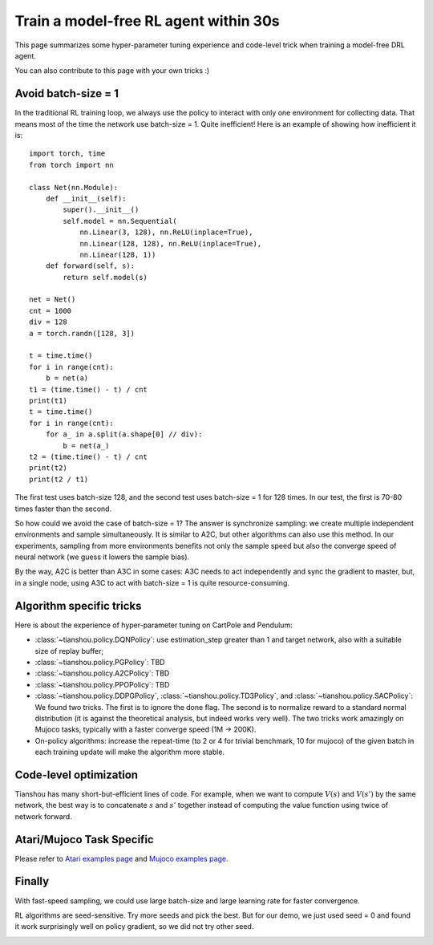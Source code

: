 Train a model-free RL agent within 30s
======================================

This page summarizes some hyper-parameter tuning experience and code-level trick when training a model-free DRL agent.

You can also contribute to this page with your own tricks :)


Avoid batch-size = 1
--------------------

In the traditional RL training loop, we always use the policy to interact with only one environment for collecting data. That means most of the time the network use batch-size = 1. Quite inefficient!
Here is an example of showing how inefficient it is:
::

    import torch, time
    from torch import nn

    class Net(nn.Module):
        def __init__(self):
            super().__init__()
            self.model = nn.Sequential(
                nn.Linear(3, 128), nn.ReLU(inplace=True),
                nn.Linear(128, 128), nn.ReLU(inplace=True),
                nn.Linear(128, 1))
        def forward(self, s):
            return self.model(s)

    net = Net()
    cnt = 1000
    div = 128
    a = torch.randn([128, 3])

    t = time.time()
    for i in range(cnt):
        b = net(a)
    t1 = (time.time() - t) / cnt
    print(t1)
    t = time.time()
    for i in range(cnt):
        for a_ in a.split(a.shape[0] // div):
            b = net(a_)
    t2 = (time.time() - t) / cnt
    print(t2)
    print(t2 / t1)

The first test uses batch-size 128, and the second test uses batch-size = 1 for 128 times. In our test, the first is 70-80 times faster than the second.

So how could we avoid the case of batch-size = 1? The answer is synchronize sampling: we create multiple independent environments and sample simultaneously. It is similar to A2C, but other algorithms can also use this method. In our experiments, sampling from more environments benefits not only the sample speed but also the converge speed of neural network (we guess it lowers the sample bias).

By the way, A2C is better than A3C in some cases: A3C needs to act independently and sync the gradient to master, but, in a single node, using A3C to act with batch-size = 1 is quite resource-consuming.


Algorithm specific tricks
-------------------------

Here is about the experience of hyper-parameter tuning on CartPole and Pendulum:

* :class:`~tianshou.policy.DQNPolicy`: use estimation_step greater than 1 and target network, also with a suitable size of replay buffer;
* :class:`~tianshou.policy.PGPolicy`: TBD
* :class:`~tianshou.policy.A2CPolicy`: TBD
* :class:`~tianshou.policy.PPOPolicy`: TBD
* :class:`~tianshou.policy.DDPGPolicy`, :class:`~tianshou.policy.TD3Policy`, and :class:`~tianshou.policy.SACPolicy`: We found two tricks. The first is to ignore the done flag. The second is to normalize reward to a standard normal distribution (it is against the theoretical analysis, but indeed works very well). The two tricks work amazingly on Mujoco tasks, typically with a faster converge speed (1M -> 200K).

* On-policy algorithms: increase the repeat-time (to 2 or 4 for trivial benchmark, 10 for mujoco) of the given batch in each training update will make the algorithm more stable. 


Code-level optimization
-----------------------

Tianshou has many short-but-efficient lines of code. For example, when we want to compute :math:`V(s)` and :math:`V(s')` by the same network, the best way is to concatenate :math:`s` and :math:`s'` together instead of computing the value function using twice of network forward.

.. Jiayi: I write each line of code after quite a lot of time of consideration. Details make a difference.


Atari/Mujoco Task Specific
--------------------------

Please refer to `Atari examples page <https://github.com/thu-ml/tianshou/tree/master/examples/atari>`_ and `Mujoco examples page <https://github.com/thu-ml/tianshou/tree/master/examples/mujoco>`_.


Finally
-------

With fast-speed sampling, we could use large batch-size and large learning rate for faster convergence.

RL algorithms are seed-sensitive. Try more seeds and pick the best. But for our demo, we just used seed = 0 and found it work surprisingly well on policy gradient, so we did not try other seed.

.. image:: /_static/images/testpg.gif
    :align: center
